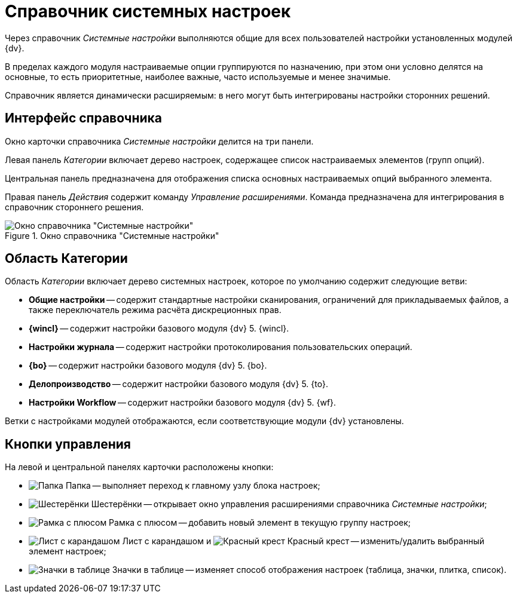 = Справочник системных настроек

Через справочник _Системные настройки_ выполняются общие для всех пользователей настройки установленных модулей {dv}.

В пределах каждого модуля настраиваемые опции группируются по назначению, при этом они условно делятся на основные, то есть приоритетные, наиболее важные, часто используемые и менее значимые.

Справочник является динамически расширяемым: в него могут быть интегрированы настройки сторонних решений.

== Интерфейс справочника

Окно карточки справочника _Системные настройки_ делится на три панели.

Левая панель _Категории_ включает дерево настроек, содержащее список настраиваемых элементов (групп опций).

Центральная панель предназначена для отображения списка основных настраиваемых опций выбранного элемента.

Правая панель _Действия_ содержит команду _Управление расширениями_. Команда предназначена для интегрирования в справочник стороннего решения.

.Окно справочника "Системные настройки"
image::ROOT:system-settings-window.png[Окно справочника "Системные настройки"]

== Область Категории

Область _Категории_ включает дерево системных настроек, которое по умолчанию содержит следующие ветви:

* *Общие настройки* -- содержит стандартные настройки сканирования, ограничений для прикладываемых файлов, а также переключатель режима расчёта дискреционных прав.
* *{wincl}* -- содержит настройки базового модуля {dv} 5. {wincl}.
* *Настройки журнала* -- содержит настройки протоколирования пользовательских операций.
* *{bo}* -- содержит настройки базового модуля {dv} 5. {bo}.
* *Делопроизводство* -- содержит настройки базового модуля {dv} 5. {to}.
* *Настройки Workflow* -- содержит настройки базового модуля {dv} 5. {wf}.

Ветки с настройками модулей отображаются, если соответствующие модули {dv} установлены.

== Кнопки управления

На левой и центральной панелях карточки расположены кнопки:

* image:ROOT:buttons/settings.png[Папка] Папка -- выполняет переход к главному узлу блока настроек;
* image:ROOT:buttons/extension.png[Шестерёнки] Шестерёнки -- открывает окно управления расширениями справочника _Системные настройки_;
* image:ROOT:buttons/add.png[Рамка с плюсом] Рамка с плюсом -- добавить новый элемент в текущую группу настроек;
* image:ROOT:buttons/change.png[Лист с карандашом] Лист с карандашом и image:ROOT:buttons/delete.png[Красный крест] Красный крест -- изменить/удалить выбранный элемент настроек;
* image:ROOT:buttons/changeView.png[Значки в таблице] Значки в таблице -- изменяет способ отображения настроек (таблица, значки, плитка, список).
